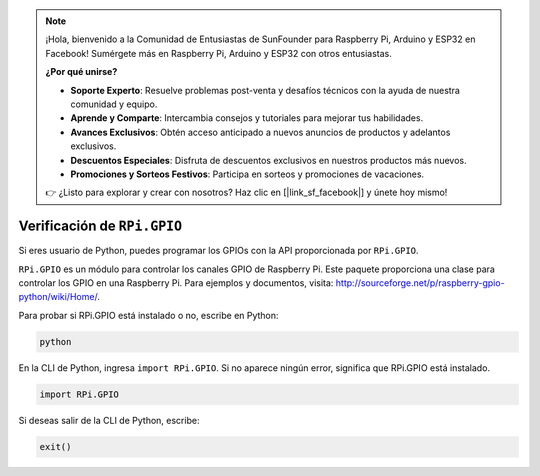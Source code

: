 .. note::

    ¡Hola, bienvenido a la Comunidad de Entusiastas de SunFounder para Raspberry Pi, Arduino y ESP32 en Facebook! Sumérgete más en Raspberry Pi, Arduino y ESP32 con otros entusiastas.

    **¿Por qué unirse?**

    - **Soporte Experto**: Resuelve problemas post-venta y desafíos técnicos con la ayuda de nuestra comunidad y equipo.
    - **Aprende y Comparte**: Intercambia consejos y tutoriales para mejorar tus habilidades.
    - **Avances Exclusivos**: Obtén acceso anticipado a nuevos anuncios de productos y adelantos exclusivos.
    - **Descuentos Especiales**: Disfruta de descuentos exclusivos en nuestros productos más nuevos.
    - **Promociones y Sorteos Festivos**: Participa en sorteos y promociones de vacaciones.

    👉 ¿Listo para explorar y crear con nosotros? Haz clic en [|link_sf_facebook|] y únete hoy mismo!

Verificación de ``RPi.GPIO``
=================================

Si eres usuario de Python, puedes programar los GPIOs con la API proporcionada por
``RPi.GPIO``.

``RPi.GPIO`` es un módulo para controlar los canales GPIO de Raspberry Pi. Este paquete
proporciona una clase para controlar los GPIO en una Raspberry Pi. Para ejemplos y
documentos, visita: http://sourceforge.net/p/raspberry-gpio-python/wiki/Home/.

Para probar si RPi.GPIO está instalado o no, escribe en Python:

.. raw:: html

   <run></run>

.. code-block::

    python

.. image:: ../img/image27.png

En la CLI de Python, ingresa ``import RPi.GPIO``. Si no aparece ningún error,
significa que RPi.GPIO está instalado.

.. raw:: html

   <run></run>

.. code-block::

    import RPi.GPIO

.. image:: ../img/image28.png

Si deseas salir de la CLI de Python, escribe:

.. raw:: html

   <run></run>

.. code-block::

    exit()

.. image:: ../img/image29.png

